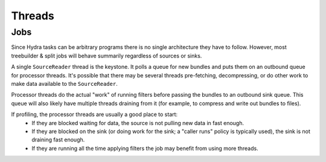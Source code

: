 .. Licensed under the Apache License, Version 2.0 (the "License");
   you may not use this file except in compliance with the License.
   You may obtain a copy of the License at

   http://www.apache.org/licenses/LICENSE-2.0

   Unless required by applicable law or agreed to in writing, software
   distributed under the License is distributed on an "AS IS" BASIS,
   WITHOUT WARRANTIES OR CONDITIONS OF ANY KIND, either express or
   implied.  See the License for the specific language governing
   permissions and limitations under the License.


.. _components-threads:

#########
Threads
#########

Jobs
-----

Since Hydra tasks can be arbitrary programs there is no single architecture they have to follow.  However, most treebuilder & split jobs will behave summarily regardless of sources or sinks.

A single ``SourceReader`` thread is the keystone.  It polls a queue for new bundles and puts them on an outbound queue for processor threads.  It's possible that there may be several threads pre-fetching, decompressing, or do other work to make data available to the ``SourceReader``.

Processor threads do the actual "work" of running filters before passing the bundles to an outbound sink queue.  This queue will also likely have multiple threads draining from it (for example, to compress and write out bundles to files).

If profiling, the processor threads are usually a good place to start:
 * If they are blocked waiting for data, the source is not pulling new data in fast enough.
 * If they are blocked on the sink (or doing work for the sink; a "caller runs" policy is typically used), the sink is not draining fast enough.
 * If they are running all the time applying filters the job may benefit from using more threads.
